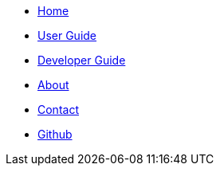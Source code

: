//@@author ZY-Ang-pages
// Create the menu as an inline list, only if it's to be displayed in a browser
ifndef::env-github[]
[.nav-headbar#navbar]
- https://cs2103aug2017-w11-b2.github.io/main/[Home]
- https://cs2103aug2017-w11-b2.github.io/main/UserGuide.html[User Guide]
- https://cs2103aug2017-w11-b2.github.io/main/DeveloperGuide.html[Developer Guide]
- https://cs2103aug2017-w11-b2.github.io/main/AboutUs.html[About]
- https://cs2103aug2017-w11-b2.github.io/main/ContactUs.html[Contact]
- https://github.com/CS2103AUG2017-W11-B2/main[Github]
endif::[]
